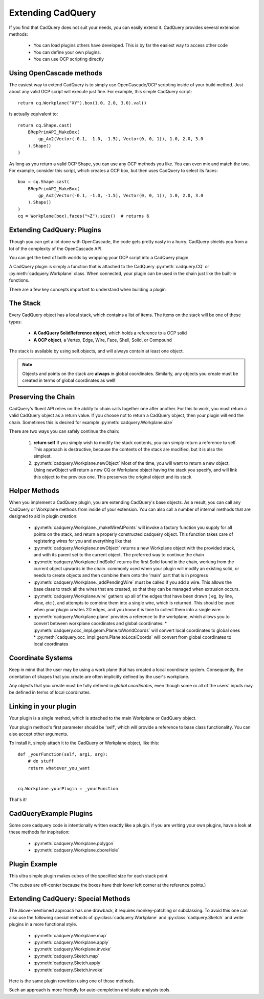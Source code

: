 .. _extending:

Extending CadQuery
======================


If you find that CadQuery does not suit your needs, you can easily extend it.  CadQuery provides several extension
methods:

   * You can load plugins others have developed. This is by far the easiest way to access other code
   * You can define your own plugins.
   * You can use OCP scripting directly


Using OpenCascade methods
-------------------------

The easiest way to extend CadQuery is to simply use OpenCascade/OCP scripting inside of your build method.  Just about
any valid OCP script will execute just fine. For example, this simple CadQuery script::

    return cq.Workplane("XY").box(1.0, 2.0, 3.0).val()

is actually equivalent to::

    return cq.Shape.cast(
        BRepPrimAPI_MakeBox(
            gp_Ax2(Vector(-0.1, -1.0, -1.5), Vector(0, 0, 1)), 1.0, 2.0, 3.0
        ).Shape()
    )

As long as you return a valid OCP Shape, you can use any OCP methods you like. You can even mix and match the
two. For example, consider this script, which creates a OCP box, but then uses CadQuery to select its faces::

    box = cq.Shape.cast(
        BRepPrimAPI_MakeBox(
            gp_Ax2(Vector(-0.1, -1.0, -1.5), Vector(0, 0, 1)), 1.0, 2.0, 3.0
        ).Shape()
    )
    cq = Workplane(box).faces(">Z").size()  # returns 6


Extending CadQuery: Plugins
----------------------------

Though you can get a lot done with OpenCascade, the code gets pretty nasty in a hurry. CadQuery shields you from
a lot of the complexity of the OpenCascade API.

You can get the best of both worlds by wrapping your OCP script into a CadQuery plugin.

A CadQuery plugin is simply a function that is attached to the CadQuery :py:meth:`cadquery.CQ` or :py:meth:`cadquery.Workplane` class.
When connected, your plugin can be used in the chain just like the built-in functions.

There are a few key concepts important to understand when building a plugin


The Stack
-------------------

Every CadQuery object has a local stack, which contains a list of items.  The items on the stack will be
one of these types:

   * **A CadQuery SolidReference object**, which holds a reference to a OCP solid
   * **A OCP object**, a Vertex, Edge, Wire, Face, Shell, Solid, or Compound

The stack is available by using self.objects, and will always contain at least one object.

.. note::

    Objects and points on the stack are **always** in global coordinates.  Similarly, any objects you
    create must be created in terms of global coordinates as well!


Preserving the Chain
-----------------------

CadQuery's fluent API relies on the ability to chain calls together one after another. For this to work,
you must return a valid CadQuery object as a return value.  If you choose not to return a CadQuery object,
then your plugin will end the chain. Sometimes this is desired for example :py:meth:`cadquery.Workplane.size`

There are two ways you can safely continue the chain:

   1.  **return self**  If you simply wish to modify the stack contents, you can simply return a reference to
       self.  This approach is destructive, because the contents of the stack are modified, but it is also the
       simplest.
   2.  :py:meth:`cadquery.Workplane.newObject`  Most of the time, you will want to return a new object.  Using newObject will
       return a new CQ or Workplane object having the stack you specify, and will link this object to the
       previous one.  This preserves the original object and its stack.


Helper Methods
-----------------------

When you implement a CadQuery plugin, you are extending CadQuery's base objects.  As a result, you can call any
CadQuery or Workplane methods from inside of your extension.  You can also call a number of internal methods that
are designed to aid in plugin creation:


   * :py:meth:`cadquery.Workplane._makeWireAtPoints` will invoke a factory function you supply for all points on the stack,
     and return a properly constructed cadquery object. This function takes care of registering wires for you
     and everything like that

   * :py:meth:`cadquery.Workplane.newObject` returns a new Workplane object with the provided stack, and with its parent set
     to the current object. The preferred way to continue the chain

   * :py:meth:`cadquery.Workplane.findSolid` returns the first Solid found in the chain, working from the current object upwards
     in the chain. commonly used when your plugin will modify an existing solid, or needs to create objects and
     then combine them onto the 'main' part that is in progress

   * :py:meth:`cadquery.Workplane._addPendingWire` must be called if you add a wire.  This allows the base class to track all the wires
     that are created, so that they can be managed when extrusion occurs.

   * :py:meth:`cadquery.Workplane.wire` gathers up all of the edges that have been drawn ( eg, by line, vline, etc ), and
     attempts to combine them into a single wire, which is returned. This should be used when your plugin creates
     2D edges, and you know it is time to collect them into a single wire.

   * :py:meth:`cadquery.Workplane.plane` provides a reference to the workplane, which allows you to convert between workplane
     coordinates and global coordinates:
     * :py:meth:`cadquery.occ_impl.geom.Plane.toWorldCoords` will convert local coordinates to global ones
     * :py:meth:`cadquery.occ_impl.geom.Plane.toLocalCoords` will convert from global coordinates to local coordinates

Coordinate Systems
-----------------------

Keep in mind that the user may be using a work plane that has created a local coordinate system. Consequently,
the orientation of shapes that you create are often implicitly defined by the user's workplane.

Any objects that you create must be fully defined in *global coordinates*, even though some or all of the users'
inputs may be defined in terms of local coordinates.


Linking in your plugin
-----------------------

Your plugin is a single method, which is attached to the main Workplane or CadQuery object.

Your plugin method's first parameter should be 'self', which will provide a reference to base class functionality.
You can also accept other arguments.

To install it, simply attach it to the CadQuery or Workplane object, like this::

    def _yourFunction(self, arg1, arg):
        # do stuff
        return whatever_you_want


    cq.Workplane.yourPlugin = _yourFunction

That's it!

CadQueryExample Plugins
-----------------------
Some core cadquery code is intentionally written exactly like a plugin.
If you are writing your own plugins, have a look at these methods for inspiration:

   * :py:meth:`cadquery.Workplane.polygon`
   * :py:meth:`cadquery.Workplane.cboreHole`


Plugin Example
-----------------------

This ultra simple plugin makes cubes of the specified size for each stack point.

(The cubes are off-center because the boxes have their lower left corner at the reference points.)

.. cadquery::

        from cadquery.occ_impl.shapes import box

        def makeCubes(self, length):
            # self refers to the CQ or Workplane object

            # inner method that creates a cube
            def _singleCube(loc):
                # loc is a location in local coordinates
                # since we're using eachpoint with useLocalCoordinates=True
                return box(length, length, length).locate(loc)

            # use CQ utility method to iterate over the stack, call our
            # method, and convert to/from local coordinates.
            return self.eachpoint(_singleCube, True)


        # link the plugin into CadQuery
        cq.Workplane.makeCubes = makeCubes

        # use the plugin
        result = (
            cq.Workplane("XY")
            .box(6.0, 8.0, 0.5)
            .faces(">Z")
            .rect(4.0, 4.0, forConstruction=True)
            .vertices()
            .makeCubes(1.0)
            .combineSolids()
        )


Extending CadQuery: Special Methods
-----------------------------------

The above-mentioned approach has one drawback, it requires monkey-patching or subclassing. To avoid this
one can also use the following special methods of :py:class:`cadquery.Workplane` and :py:class:`cadquery.Sketch`
and write plugins in a more functional style.

    * :py:meth:`cadquery.Workplane.map`
    * :py:meth:`cadquery.Workplane.apply`
    * :py:meth:`cadquery.Workplane.invoke`
    * :py:meth:`cadquery.Sketch.map`
    * :py:meth:`cadquery.Sketch.apply`
    * :py:meth:`cadquery.Sketch.invoke`

Here is the same plugin rewritten using one of those methods.

.. cadquery::

        from cadquery.occ_impl.shapes import box

        def makeCubes(length):

            # inner method that creates the cubes
            def callback(wp):

                return wp.eachpoint(box(length, length, length), True)

            return callback

        # use the plugin
        result = (
            cq.Workplane("XY")
            .box(6.0, 8.0, 0.5)
            .faces(">Z")
            .rect(4.0, 4.0, forConstruction=True)
            .vertices()
            .invoke(makeCubes(1.0))
            .combineSolids()
        )

Such an approach is more friendly for auto-completion and static analysis tools.
